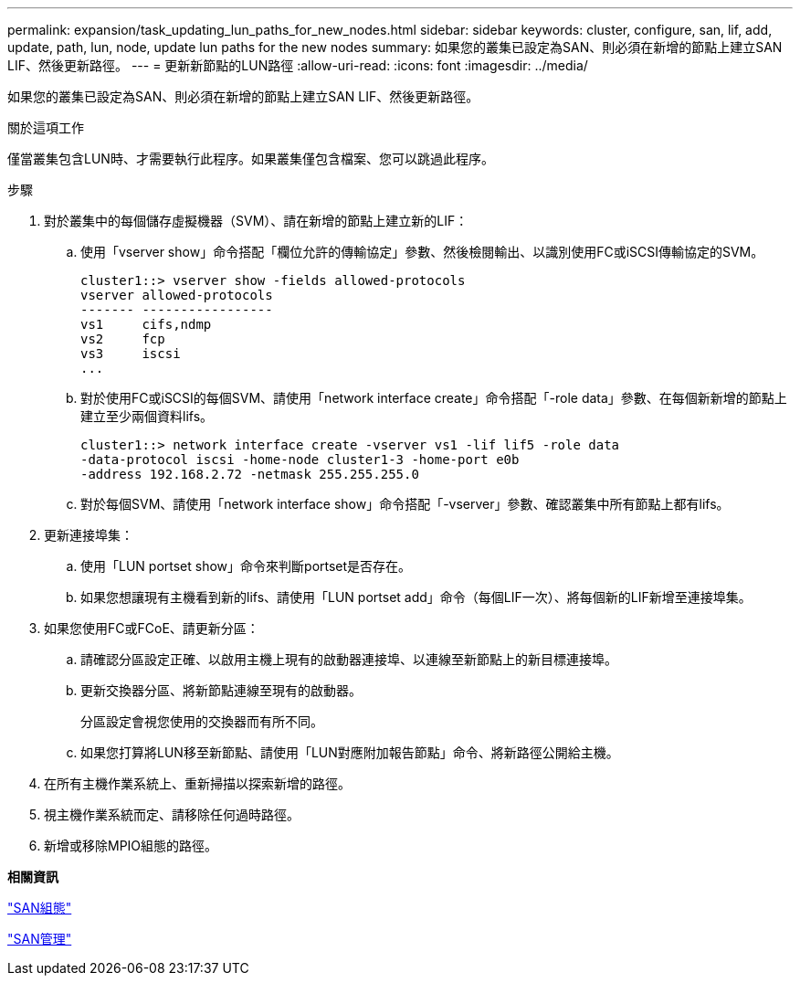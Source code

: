 ---
permalink: expansion/task_updating_lun_paths_for_new_nodes.html 
sidebar: sidebar 
keywords: cluster, configure, san, lif, add, update, path, lun, node, update lun paths for the new nodes 
summary: 如果您的叢集已設定為SAN、則必須在新增的節點上建立SAN LIF、然後更新路徑。 
---
= 更新新節點的LUN路徑
:allow-uri-read: 
:icons: font
:imagesdir: ../media/


[role="lead"]
如果您的叢集已設定為SAN、則必須在新增的節點上建立SAN LIF、然後更新路徑。

.關於這項工作
僅當叢集包含LUN時、才需要執行此程序。如果叢集僅包含檔案、您可以跳過此程序。

.步驟
. 對於叢集中的每個儲存虛擬機器（SVM）、請在新增的節點上建立新的LIF：
+
.. 使用「vserver show」命令搭配「欄位允許的傳輸協定」參數、然後檢閱輸出、以識別使用FC或iSCSI傳輸協定的SVM。
+
[listing]
----
cluster1::> vserver show -fields allowed-protocols
vserver allowed-protocols
------- -----------------
vs1     cifs,ndmp
vs2     fcp
vs3     iscsi
...
----
.. 對於使用FC或iSCSI的每個SVM、請使用「network interface create」命令搭配「-role data」參數、在每個新新增的節點上建立至少兩個資料lifs。
+
[listing]
----
cluster1::> network interface create -vserver vs1 -lif lif5 -role data
-data-protocol iscsi -home-node cluster1-3 -home-port e0b
-address 192.168.2.72 -netmask 255.255.255.0
----
.. 對於每個SVM、請使用「network interface show」命令搭配「-vserver」參數、確認叢集中所有節點上都有lifs。


. 更新連接埠集：
+
.. 使用「LUN portset show」命令來判斷portset是否存在。
.. 如果您想讓現有主機看到新的lifs、請使用「LUN portset add」命令（每個LIF一次）、將每個新的LIF新增至連接埠集。


. 如果您使用FC或FCoE、請更新分區：
+
.. 請確認分區設定正確、以啟用主機上現有的啟動器連接埠、以連線至新節點上的新目標連接埠。
.. 更新交換器分區、將新節點連線至現有的啟動器。
+
分區設定會視您使用的交換器而有所不同。

.. 如果您打算將LUN移至新節點、請使用「LUN對應附加報告節點」命令、將新路徑公開給主機。


. 在所有主機作業系統上、重新掃描以探索新增的路徑。
. 視主機作業系統而定、請移除任何過時路徑。
. 新增或移除MPIO組態的路徑。


*相關資訊*

https://docs.netapp.com/us-en/ontap/san-config/index.html["SAN組態"^]

https://docs.netapp.com/us-en/ontap/san-admin/index.html["SAN管理"^]
